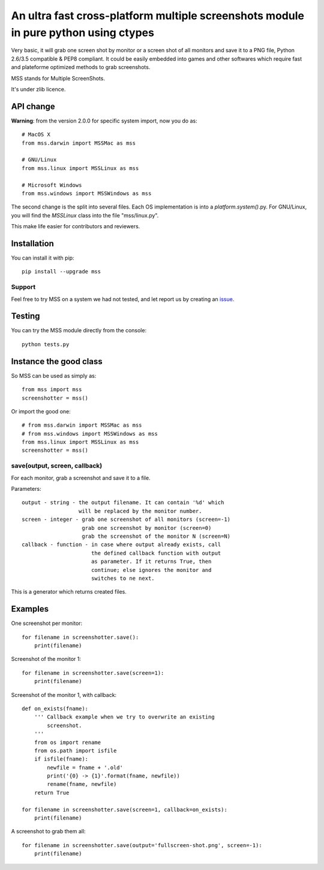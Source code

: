 ************************************************************************************
An ultra fast cross-platform multiple screenshots module in pure python using ctypes
************************************************************************************

Very basic, it will grab one screen shot by monitor or a screen shot of all monitors and save it to a PNG file, Python 2.6/3.5 compatible & PEP8 compliant.
It could be easily embedded into games and other softwares which require fast and plateforme optimized methods to grab screenshots.

MSS stands for Multiple ScreenShots.

It's under zlib licence.


API change
==========

**Warning**: from the version 2.0.0 for specific system import, now you do as::

    # MacOS X
    from mss.darwin import MSSMac as mss

    # GNU/Linux
    from mss.linux import MSSLinux as mss

    # Microsoft Windows
    from mss.windows import MSSWindows as mss

The second change is the split into several files. Each OS implementation is into a `platform.system()`.py. For GNU/Linux, you will find the `MSSLinux` class into the file "mss/linux.py".

This make life easier for contributors and reviewers.


Installation
============

You can install it with pip::

    pip install --upgrade mss

Support
-------

=========  =========  ========  =======
Python     GNU/linux   MacOS X  Windows
=========  =========  ========  =======
**3.5.1**  **True**   **True**  **True**
3.4.3      True       True      True
3.3.6      True       True      True
3.2.6      True       True      True
3.1.5      True       True      True
3.0.1      True       True      True
**2.7.11** **True**   **True**  **True**
2.6.9      True       True      True
=========  =========  ========  =======

Feel free to try MSS on a system we had not tested, and let report us by creating an issue_.

.. _issue: https://github.com/BoboTiG/python-mss/issues


Testing
=======

You can try the MSS module directly from the console::

    python tests.py


Instance the good class
=======================

So MSS can be used as simply as::

    from mss import mss
    screenshotter = mss()

Or import the good one::

    # from mss.darwin import MSSMac as mss
    # from mss.windows import MSSWindows as mss
    from mss.linux import MSSLinux as mss
    screenshotter = mss()


save(output, screen, callback)
------------------------------

For each monitor, grab a screenshot and save it to a file.

Parameters::

    output - string - the output filename. It can contain '%d' which
                      will be replaced by the monitor number.
    screen - integer - grab one screenshot of all monitors (screen=-1)
                       grab one screenshot by monitor (screen=0)
                       grab the screenshot of the monitor N (screen=N)
    callback - function - in case where output already exists, call
                          the defined callback function with output
                          as parameter. If it returns True, then
                          continue; else ignores the monitor and
                          switches to ne next.

This is a generator which returns created files.


Examples
========

One screenshot per monitor::

    for filename in screenshotter.save():
        print(filename)

Screenshot of the monitor 1::

    for filename in screenshotter.save(screen=1):
        print(filename)

Screenshot of the monitor 1, with callback::

    def on_exists(fname):
        ''' Callback example when we try to overwrite an existing
            screenshot.
        '''
        from os import rename
        from os.path import isfile
        if isfile(fname):
            newfile = fname + '.old'
            print('{0} -> {1}'.format(fname, newfile))
            rename(fname, newfile)
        return True

    for filename in screenshotter.save(screen=1, callback=on_exists):
        print(filename)

A screenshot to grab them all::

    for filename in screenshotter.save(output='fullscreen-shot.png', screen=-1):
        print(filename)

